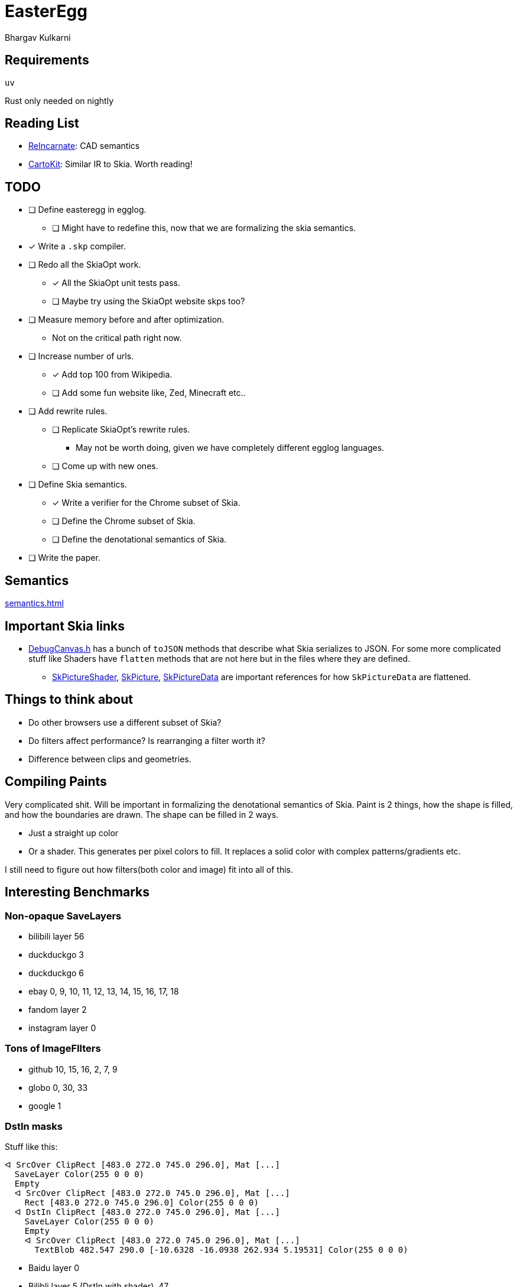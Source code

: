 = EasterEgg
Bhargav Kulkarni

== Requirements

`uv`

Rust only needed on nightly

== Reading List

- https://cnandi.com/docs/icfp18-cr.pdf[ReIncarnate]: CAD semantics
- https://dl.acm.org/doi/abs/10.1145/3729278[CartoKit]: Similar IR to Skia. Worth reading!

== TODO

* [ ] Define easteregg in egglog.
** [ ] Might have to redefine this, now that we are formalizing the skia
   semantics.
* [x] Write a ``.skp`` compiler.
* [ ] Redo all the SkiaOpt work.
** [x] All the SkiaOpt unit tests pass.
** [ ] Maybe try using the SkiaOpt website skps too?
* [ ] Measure memory before and after optimization.
** Not on the critical path right now.
* [ ] Increase number of urls.
** [x] Add top 100 from Wikipedia.
** [ ] Add some fun website like, Zed, Minecraft etc..
* [ ] Add rewrite rules.
** [ ] Replicate SkiaOpt's rewrite rules.
*** May not be worth doing, given we have completely different egglog languages.
** [ ] Come up with new ones.
* [ ] Define Skia semantics.
** [x] Write a verifier for the Chrome subset of Skia.
** [ ] Define the Chrome subset of Skia.
** [ ] Define the denotational semantics of Skia.
* [ ] Write the paper.

== Semantics

xref:semantics.adoc[]

== Important Skia links

* https://github.com/google/skia/blob/main/tools/debugger/DrawCommand.cpp[DebugCanvas.h]
  has a bunch of ``toJSON`` methods that describe what Skia serializes to JSON.
  For some more complicated stuff like Shaders have ``flatten`` methods that are
  not here but in the files where they are defined.
** https://github.com/google/skia/blob/main/src/shaders/SkPictureShader.cpp[SkPictureShader],
   https://github.com/google/skia/blob/094ac350125ff98b8331697e469230ef1a92e251/src/core/SkPicture.cpp#L314[SkPicture],
   https://github.com/google/skia/blob/094ac350125ff98b8331697e469230ef1a92e251/src/core/SkPictureData.cpp#L281[SkPictureData]
   are important references for how ``SkPictureData`` are flattened.

== Things to think about

- Do other browsers use a different subset of Skia?
- Do filters affect performance? Is rearranging a filter worth it?
- Difference between clips and geometries.

== Compiling Paints

Very complicated shit. Will be important in formalizing the denotational
semantics of Skia. Paint is 2 things, how the shape is filled, and how the
boundaries are drawn. The shape can be filled in 2 ways.

* Just a straight up color
* Or a shader. This generates per pixel colors to fill. It replaces a solid
  color with complex patterns/gradients etc.

I still need to figure out how filters(both color and image) fit into all of
this.

== Interesting Benchmarks
=== Non-opaque SaveLayers

* bilibili layer 56
* duckduckgo 3
* duckduckgo 6
* ebay 0, 9, 10, 11, 12, 13, 14, 15, 16, 17, 18
* fandom layer 2
* instagram layer 0

=== Tons of ImageFIlters

- github 10, 15, 16, 2, 7, 9
- globo 0, 30, 33
- google 1

=== DstIn masks

Stuff like this:

....
ᐊ SrcOver ClipRect [483.0 272.0 745.0 296.0], Mat [...]
  SaveLayer Color(255 0 0 0)
  Empty
  ᐊ SrcOver ClipRect [483.0 272.0 745.0 296.0], Mat [...]
    Rect [483.0 272.0 745.0 296.0] Color(255 0 0 0)
  ᐊ DstIn ClipRect [483.0 272.0 745.0 296.0], Mat [...]
    SaveLayer Color(255 0 0 0)
    Empty
    ᐊ SrcOver ClipRect [483.0 272.0 745.0 296.0], Mat [...]
      TextBlob 482.547 290.0 [-10.6328 -16.0938 262.934 5.19531] Color(255 0 0 0)
....

* Baidu layer 0
* Bilibli layer 5 (DstIn with shader), 47
* Canvas 0

=== Shaders within opaque SaveLayers

....
ᐊ SrcOver ClipRect [0.0 3239.0 1280.0 3599.0], Mat [...]
  SaveLayer Color(179 0 0 0)
  Empty
  ᐊ SrcOver ClipRect [0.0 3239.0 1280.0 3599.0], Mat [...]
    SaveLayer Color(255 0 0 0)
    Empty
    ᐊ Other ClipRect [0.0 3239.0 1280.0 3599.0], Mat [...]
      Rect [0.0 0.0 1833.0 1833.0] Shader
....

== Internals
=== Benchmarks

Benchmarks are generated by link:scripts/dl_skps.py[]. The list of benchmark
urls can be found in link:scripts/urls.toml[]. The benchmark script generates
benchmarks nested in folders, but the actual nightly pipeline expects flat
files, with the website name prefixed to `.skp` file. link:scripts/flatten.py[]
does just that. The actually binary `.skp` files of the entire benchmark suite
are huge(Gb huge). So *NEVER* commit them. Only ever commit the serialized json
file. The serialization is taken care by the `skp_parser` util in skia.

=== Compiling Skia

[source, bash]
--
cd skia
python3 tools/git-sync-deps
python3 bin/fetch-ninja
./bin/gn gen out/debug
ninja -C out/debug dm skp_parser
--

=== Compiling Egglog

For some reason this is exceedingly annoying. You have to fiddle with rust
versions. I have forgotten how to do this.

=== Pipeline

`.skp` file is first verified by link:verify.py[]. Then compiled to egglog by
link:skp2egg.py[]. Then link:egglog_runner.py[] runs the compilled egglog `.skp`
in egglog. link:printegg.py[] formats the unreadable and highly nested s-exp
format of egglog into something more readable. We run this script on the pre-
and post-optimized egglog ``.skp``s. We also run the pre- and post-optimized
``.skp`` through link:eegg2png.py[], which replays the commands with the
``skia-python`` library to build a png, which we use to check if our
optimizations produce the same image. All of these scripts are orchestrated by
link:make_report.py[] to create a nice formatted HTML table to view in your
browser.

== Some links

https://bugs.chromium.org/p/skia/issues/detail?id=2180
https://bugs.chromium.org/p/skia/issues/detail?id=5716
These two are bugs in Skia related to their existing optimizer
He also sent a huge number related to the Chrome-side optimizer:
https://bugs.chromium.org/p/chromium/issues/detail?id=1006140
https://bugs.chromium.org/p/chromium/issues/detail?id=748485
https://bugs.chromium.org/p/chromium/issues/detail?id=749422
https://chromium-review.googlesource.com/c/chromium/src/+/589815
https://bugs.chromium.org/p/chromium/issues/detail?id=769603
https://bugs.chromium.org/p/chromium/issues/detail?id=1195276
https://chromium-review.googlesource.com/c/chromium/src/+/2851121
https://bugs.chromium.org/p/chromium/issues/detail?id=1302290
https://chromium-review.googlesource.com/c/chromium/src/+/3504971
